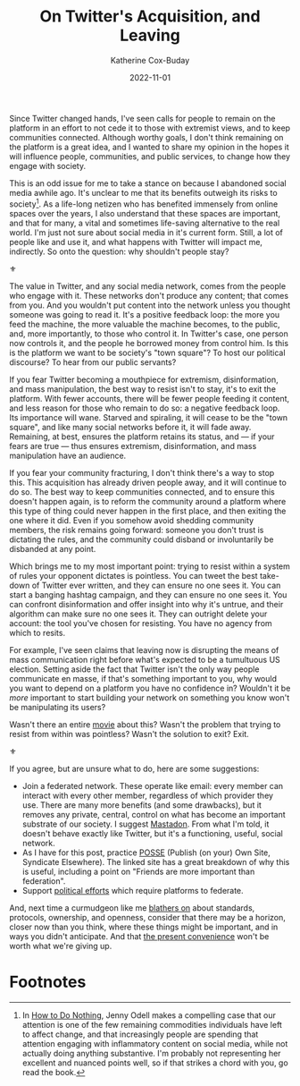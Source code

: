 #+TITLE: On Twitter's Acquisition, and Leaving
#+AUTHOR: Katherine Cox-Buday
#+DATE: 2022-11-01
#+OPTIONS: num:nil
#+TAGS: opinion
#+KEYWORDS: twitter, communities

Since Twitter changed hands, I've seen calls for people to remain on the platform in an effort to not cede it to those with extremist views, and to keep communities connected. Although worthy goals, I don't think remaining on the platform is a great idea, and I wanted to share my opinion in the hopes it will influence people, communities, and public services, to change how they engage with society.

This is an odd issue for me to take a stance on because I abandoned social media awhile ago. It's unclear to me that its benefits outweigh its risks to society[fn:1]. As a life-long netizen who has benefited immensely from online spaces over the years, I also understand that these spaces are important, and that for many, a vital and sometimes life-saving alternative to the real world. I'm just not sure about social media in it's current form. Still, a lot of people like and use it, and what happens with Twitter will impact me, indirectly. So onto the question: why shouldn't people stay?

⚜

The value in Twitter, and any social media network, comes from the people who engage with it. These networks don't produce any content; that comes from you. And you wouldn't put content into the network unless you thought someone was going to read it. It's a positive feedback loop: the more you feed the machine, the more valuable the machine becomes, to the public, and, more importantly, to those who control it. In Twitter's case, one person now controls it, and the people he borrowed money from control him. Is this is the platform we want to be society's "town square"? To host our political discourse? To hear from our public servants?

If you fear Twitter becoming a mouthpiece for extremism, disinformation, and mass manipulation, the best way to resist isn't to stay, it's to exit the platform. With fewer accounts, there will be fewer people feeding it content, and less reason for those who remain to do so: a negative feedback loop. Its importance will wane. Starved and spiraling, it will cease to be the "town square", and like many social networks before it, it will fade away. Remaining, at best, ensures the platform retains its status, and — if your fears are true — thus ensures extremism, disinformation, and mass manipulation have an audience.

If you fear your community fracturing, I don't think there's a way to stop this. This acquisition has already driven people away, and it will continue to do so. The best way to keep communities connected, and to ensure this doesn't happen again, is to reform the community around a platform where this type of thing could never happen in the first place, and then exiting the one where it did. Even if you somehow avoid shedding community members, the risk remains going forward: someone you don't trust is dictating the rules, and the community could disband or involuntarily be disbanded at any point.

Which brings me to my most important point: trying to resist within a system of rules your opponent dictates is pointless. You can tweet the best take-down of Twitter ever written, and they can ensure no one sees it. You can start a banging hashtag campaign, and they can ensure no one sees it. You can confront disinformation and offer insight into why it's untrue, and their algorithm can make sure no one sees it. They can outright delete your account: the tool you've chosen for resisting. You have no agency from which to resits.

For example, I've seen claims that leaving now is disrupting the means of mass communication right before what's expected to be a tumultuous US election. Setting aside the fact that Twitter isn't the only way people communicate en masse, if that's something important to you, why would you want to depend on a platform you have no confidence in? Wouldn't it be /more/ important to start building your network on something you know won't be manipulating its users?

Wasn't there an entire [[https://en.wikipedia.org/wiki/The_Matrix][movie]] about this? Wasn't the problem that trying to resist from within was pointless? Wasn't the solution to exit? Exit.

⚜

If you agree, but are unsure what to do, here are some suggestions:

- Join a federated network.
  These operate like email: every member can interact with every other member, regardless of which provider they use. There are many more benefits (and some drawbacks), but it removes any private, central, control on what has become an important substrate of our society. I suggest [[https://joinmastodon.org/servers][Mastadon]]. From what I'm told, it doesn't behave exactly like Twitter, but it's a functioning, useful, social network.
- As I have for this post, practice [[https://indieweb.org/POSSE][POSSE]] (Publish (on your) Own Site, Syndicate Elsewhere). The linked site has a great breakdown of why this is useful, including a point on "Friends are more important than federation".
- Support [[https://www.eff.org/deeplinks/2021/06/access-act-takes-step-towards-more-interoperable-future][political efforts]] which require platforms to federate.


And, next time a curmudgeon like me [[https://usesthis.com/interviews/katherine.cox-buday/][blathers on]] about standards, protocols, ownership, and openness, consider that there may be a horizon, closer now than you think, where these things might be important, and in ways you didn't anticipate. And that [[https://www.cnet.com/culture/how-twitter-replaced-my-rss-reader/][the present convenience]] won't be worth what we're giving up.


* Footnotes

[fn:1] In [[https://openlibrary.org/works/OL20730900W/How_to_Do_Nothing][How to Do Nothing]], Jenny Odell makes a compelling case that our attention is one of the few remaining commodities individuals have left to affect change, and that increasingly people are spending that attention engaging with inflammatory content on social media, while not actually doing anything substantive. I'm probably not representing her excellent and nuanced points well, so if that strikes a chord with you, go read the book.
